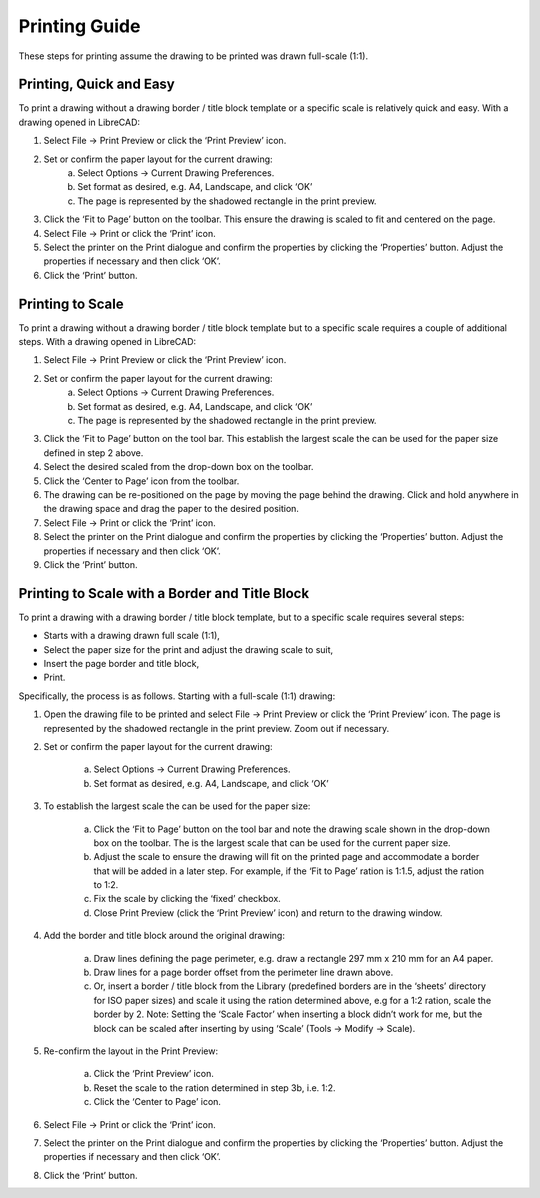 .. _printing-guide: 

Printing Guide
--------------

These steps for printing assume the drawing to be printed was drawn full-scale (1:1).


Printing, Quick and Easy
~~~~~~~~~~~~~~~~~~~~~~~~

To print a drawing without a drawing border / title block template or a specific scale is relatively quick and easy.  With a drawing opened in LibreCAD:

1. Select File -> Print Preview or click the ‘Print Preview’ icon.
2. Set or confirm  the paper layout for the current drawing:
    a. Select Options -> Current Drawing Preferences.
    b. Set format as desired, e.g. A4, Landscape, and click ‘OK’
    c. The page is represented by the shadowed rectangle in the print preview.
3. Click the ‘Fit to Page’ button on the toolbar.  This ensure the drawing is scaled to fit and centered on the page.
4. Select File -> Print or click the ‘Print’ icon.
5. Select the printer on the Print dialogue and confirm the properties by clicking the ‘Properties’ button.  Adjust the properties if necessary and then click ‘OK’.
6. Click the ‘Print’ button.


Printing to Scale
~~~~~~~~~~~~~~~~~

To print a drawing without a drawing border / title block template but to a specific scale requires a couple of additional steps.  With a drawing opened in LibreCAD:

1. Select File -> Print Preview or click the ‘Print Preview’ icon.
2. Set or confirm the paper layout for the current drawing:
    a. Select Options -> Current Drawing Preferences.
    b. Set format as desired, e.g. A4, Landscape, and click ‘OK’
    c. The page is represented by the shadowed rectangle in the print preview.
3. Click the ‘Fit to Page’ button on the tool bar.  This establish the largest scale the can be used for the paper size defined in step 2 above.
4. Select the desired scaled from the drop-down box on the toolbar.
5. Click the ‘Center to Page’ icon from the toolbar.  
6. The drawing can be re-positioned on the page by moving the page behind the drawing.  Click and hold anywhere in the drawing space and drag the paper to the desired position.
7. Select File -> Print or click the ‘Print’ icon.
8. Select the printer on the Print dialogue and confirm the properties by clicking the ‘Properties’ button.  Adjust the properties if necessary and then click ‘OK’.
9. Click the ‘Print’ button.


Printing to Scale with a Border and Title Block
~~~~~~~~~~~~~~~~~~~~~~~~~~~~~~~~~~~~~~~~~~~~~~~

To print a drawing with a drawing border / title block template, but to a specific scale requires several steps:

* Starts with a drawing drawn full scale (1:1),
* Select the paper size for the print and adjust the drawing scale to suit,
* Insert the page border and title block,
* Print.

Specifically, the process is as follows.  Starting with a full-scale (1:1) drawing:

1. Open the drawing file to be printed and select File -> Print Preview or click the ‘Print Preview’ icon.  The page is represented by the shadowed rectangle in the print preview.  Zoom out if necessary.
2. Set or confirm the paper layout for the current drawing:

    a. Select Options -> Current Drawing Preferences.
    b. Set format as desired, e.g. A4, Landscape, and click ‘OK’

3. To establish the largest scale the can be used for the paper size:

    a. Click the ‘Fit to Page’ button on the tool bar and note the drawing scale shown in the drop-down box on the toolbar.  The is the largest scale that can be used for the current paper size.
    b. Adjust the scale to ensure the drawing will fit on the printed page and accommodate a border that will be added in a later step. For example, if the ‘Fit to Page’ ration is 1:1.5, adjust the ration to 1:2.
    c. Fix the scale by clicking the ‘fixed’ checkbox.
    d. Close Print Preview (click the ‘Print Preview’ icon) and return to the drawing window.

4. Add the border and title block around the original drawing:

    a. Draw lines defining the page perimeter, e.g. draw a rectangle 297 mm x 210 mm for an A4 paper.
    b. Draw lines for a page border offset from the perimeter line drawn above.
    c. Or, insert a border / title block from the Library (predefined borders are in the ‘sheets’ directory for ISO paper sizes) and scale it using the ration determined above, e.g for a 1:2 ration, scale the border  by 2.  Note: Setting the ‘Scale Factor’ when inserting a block didn’t work for me, but the block can be scaled after inserting by using ‘Scale’ (Tools -> Modify -> Scale).

5. Re-confirm the layout in the Print Preview:

    a. Click the ‘Print Preview’ icon.
    b. Reset the scale to the ration determined in step 3b, i.e. 1:2.
    c. Click the ‘Center to Page’ icon.

6. Select File -> Print or click the ‘Print’ icon.
7. Select the printer on the Print dialogue and confirm the properties by clicking the ‘Properties’ button.  Adjust the properties if necessary and then click ‘OK’.
8. Click the ‘Print’ button.

